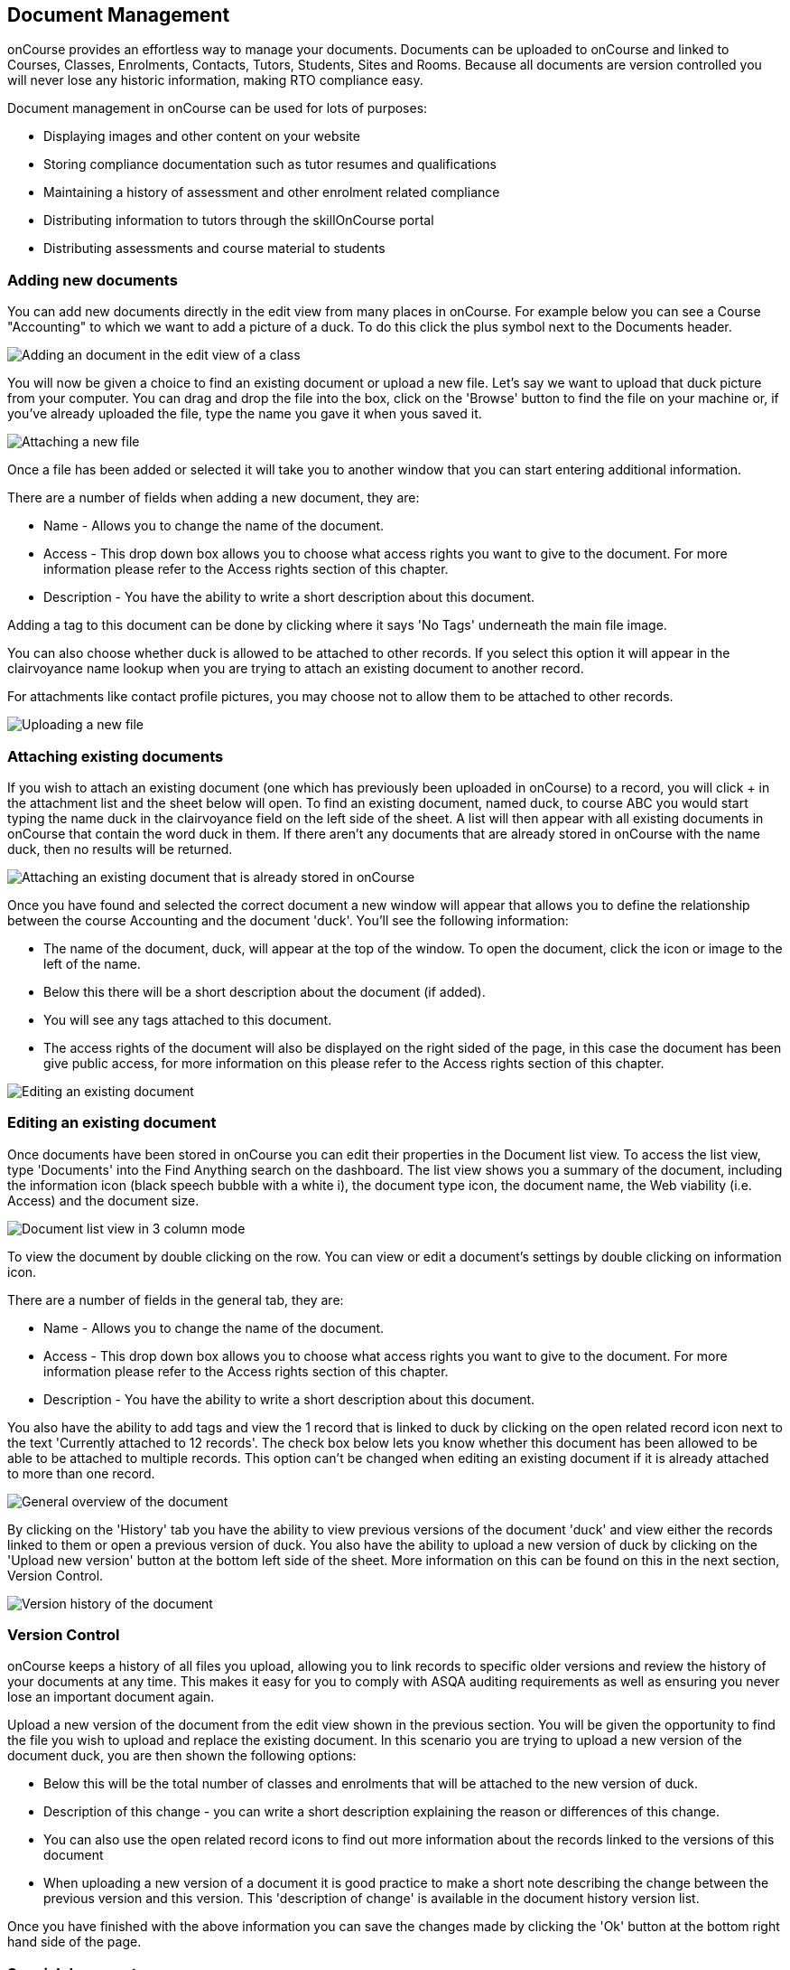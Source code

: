 [[documentManagement]]
== Document Management

onCourse provides an effortless way to manage your documents. Documents
can be uploaded to onCourse and linked to Courses, Classes, Enrolments,
Contacts, Tutors, Students, Sites and Rooms. Because all documents are
version controlled you will never lose any historic information, making
RTO compliance easy.

Document management in onCourse can be used for lots of purposes:

* Displaying images and other content on your website
* Storing compliance documentation such as tutor resumes and
qualifications
* Maintaining a history of assessment and other enrolment related
compliance
* Distributing information to tutors through the skillOnCourse portal
* Distributing assessments and course material to students

[[documentManagement-Adding]]
=== Adding new documents

You can add new documents directly in the edit view from many places in
onCourse. For example below you can see a Course "Accounting" to which
we want to add a picture of a duck. To do this click the plus symbol
next to the Documents header.

image:images/documentManagement/adding_attachments.png[ Adding an
document in the edit view of a class ,scaledwidth=100.0%]

You will now be given a choice to find an existing document or upload a
new file. Let's say we want to upload that duck picture from your
computer. You can drag and drop the file into the box, click on the
'Browse' button to find the file on your machine or, if you've already
uploaded the file, type the name you gave it when yous saved it.

image:images/documentManagement/attach_document.png[ Attaching a new
file ,scaledwidth=100.0%]

Once a file has been added or selected it will take you to another
window that you can start entering additional information.

There are a number of fields when adding a new document, they are:

* Name - Allows you to change the name of the document.
* Access - This drop down box allows you to choose what access rights
you want to give to the document. For more information please refer to
the Access rights section of this chapter.
* Description - You have the ability to write a short description about
this document.

Adding a tag to this document can be done by clicking where it says 'No
Tags' underneath the main file image.

You can also choose whether duck is allowed to be attached to other
records. If you select this option it will appear in the clairvoyance
name lookup when you are trying to attach an existing document to
another record.

For attachments like contact profile pictures, you may choose not to
allow them to be attached to other records.

image:images/documentManagement/upload_document.png[ Uploading a new
file ,scaledwidth=100.0%]

[[documentManagement-Attaching]]
=== Attaching existing documents

If you wish to attach an existing document (one which has previously
been uploaded in onCourse) to a record, you will click + in the
attachment list and the sheet below will open. To find an existing
document, named duck, to course ABC you would start typing the name duck
in the clairvoyance field on the left side of the sheet. A list will
then appear with all existing documents in onCourse that contain the
word duck in them. If there aren't any documents that are already stored
in onCourse with the name duck, then no results will be returned.

image:images/documentManagement/attach_document2.png[ Attaching an
existing document that is already stored in onCourse
,scaledwidth=100.0%]

Once you have found and selected the correct document a new window will
appear that allows you to define the relationship between the course
Accounting and the document 'duck'. You'll see the following
information:

* The name of the document, duck, will appear at the top of the window.
To open the document, click the icon or image to the left of the name.
* Below this there will be a short description about the document (if
added).
* You will see any tags attached to this document.
* The access rights of the document will also be displayed on the right
sided of the page, in this case the document has been give public
access, for more information on this please refer to the Access rights
section of this chapter.

image:images/documentManagement/edit_document.png[ Editing an existing
document ,scaledwidth=100.0%]

[[documentManagement-Editing]]
=== Editing an existing document

Once documents have been stored in onCourse you can edit their
properties in the Document list view. To access the list view, type
'Documents' into the Find Anything search on the dashboard. The list
view shows you a summary of the document, including the information icon
(black speech bubble with a white i), the document type icon, the
document name, the Web viability (i.e. Access) and the document size.

image:images/documentManagement/document_list_view.png[ Document list
view in 3 column mode ,scaledwidth=100.0%]

To view the document by double clicking on the row. You can view or edit
a document's settings by double clicking on information icon.

There are a number of fields in the general tab, they are:

* Name - Allows you to change the name of the document.
* Access - This drop down box allows you to choose what access rights
you want to give to the document. For more information please refer to
the Access rights section of this chapter.
* Description - You have the ability to write a short description about
this document.

You also have the ability to add tags and view the 1 record that is
linked to duck by clicking on the open related record icon next to the
text 'Currently attached to 12 records'. The check box below lets you
know whether this document has been allowed to be able to be attached to
multiple records. This option can't be changed when editing an existing
document if it is already attached to more than one record.

image:images/documentManagement/edit_attachment_general.png[ General
overview of the document ,scaledwidth=100.0%]

By clicking on the 'History' tab you have the ability to view previous
versions of the document 'duck' and view either the records linked to
them or open a previous version of duck. You also have the ability to
upload a new version of duck by clicking on the 'Upload new version'
button at the bottom left side of the sheet. More information on this
can be found on this in the next section, Version Control.

image:images/documentManagement/edit_attachment_history.png[ Version
history of the document ,scaledwidth=100.0%]

[[documentManagement-Versioning]]
=== Version Control

onCourse keeps a history of all files you upload, allowing you to link
records to specific older versions and review the history of your
documents at any time. This makes it easy for you to comply with ASQA
auditing requirements as well as ensuring you never lose an important
document again.

Upload a new version of the document from the edit view shown in the
previous section. You will be given the opportunity to find the file you
wish to upload and replace the existing document. In this scenario you
are trying to upload a new version of the document duck, you are then
shown the following options:

* Below this will be the total number of classes and enrolments that
will be attached to the new version of duck.
* Description of this change - you can write a short description
explaining the reason or differences of this change.
* You can also use the open related record icons to find out more
information about the records linked to the versions of this document
* When uploading a new version of a document it is good practice to make
a short note describing the change between the previous version and this
version. This 'description of change' is available in the document
history version list.

Once you have finished with the above information you can save the
changes made by clicking the 'Ok' button at the bottom right hand side
of the page.

[[documentManagement-specialDocuments]]
=== Special documents

Some parts of onCourse have special handling of documents. At the moment
the only publicly visible example of this is the contact picture. If you
open a contact record (company, tutor, student) in edit view double
click on the image at the top left, you can add your own photo of that
person. A file dialog will appear and you will be able to choose a photo
to add. It will be automatically resized to a thumbnail size before
being stored.

[[documentManagement-accessRights]]
=== Access rights

Each document can have one of several levels of access:

* Public - This gives everyone access to the document and will appear on
your onCourse public website, as part of the sales and marketing
material. When you open this document from inside onCourse, you can send
the URL link for these documents to other users and they will open the
attachment in a browser.
* Private - This means this document will not replicate to the website
or the skillsOnCourse portal. It will only be available to
administrative users of the onCourse software. While a private document
will open in a browser should you click on the link inside onCourse,
this URL contains an access key ID and an expiry period. Should you send
this URL to another person, they will receive an 'access denied' message
if they try to open it. A private document can only be viewed via the
link to it inside the onCourse application.
* Tutors and enrolled students - Both Tutors and enrolled students of
the related course or class can view this document in their
skillsOnCourse portals.
* Tutors only - This means only the tutors of the related course or
class can view this document in their skillsOnCourse portal.
+
Both 'tutor only' and 'tutor and enrolled student' documents opened from
inside the onCourse application will load into a browser with URL
containing an access key ID and an expiry period. Should you send this
URL to another person, they will receive an 'access denied' message if
they try to open it.
+
You can send the class tutor or an enrolled student a link to the
document inside the portal to allow them to access it e.g.
https://www.skillsoncourse.com.au/portal/resources to access all their
resources, or https://www.skillsoncourse.com.au/portal/class/5040367 to
access the resources attached to a specific class, where 5040367 is the
class id in the onCourse web database.

image:images/documentManagement/access_rights.png[ Various access rights
options ,scaledwidth=100.0%]

[[documentManagement-deleted]]
=== Handling deleted documents

To delete a document, highlight the record in the Documents list view,
click the cogwheel and select 'delete record'

However, for auditing purposes, documents uploaded to onCourse are never
deleted, rather they are disabled and locked from use.

If you ever need to recover a deleted document for whatever reason,
simply go to the documents list in onCourse and click the 'Deleted'
filter to see deleted documents. Find the document record, click to open
it and then make sure the 'Deleted' switch is off, then click save.

image:images/documentManagement/deleted_document.png[ The 'Deleted'
switch for this document is on. Turn it off and save to recover the
document. ,scaledwidth=100.0%]
